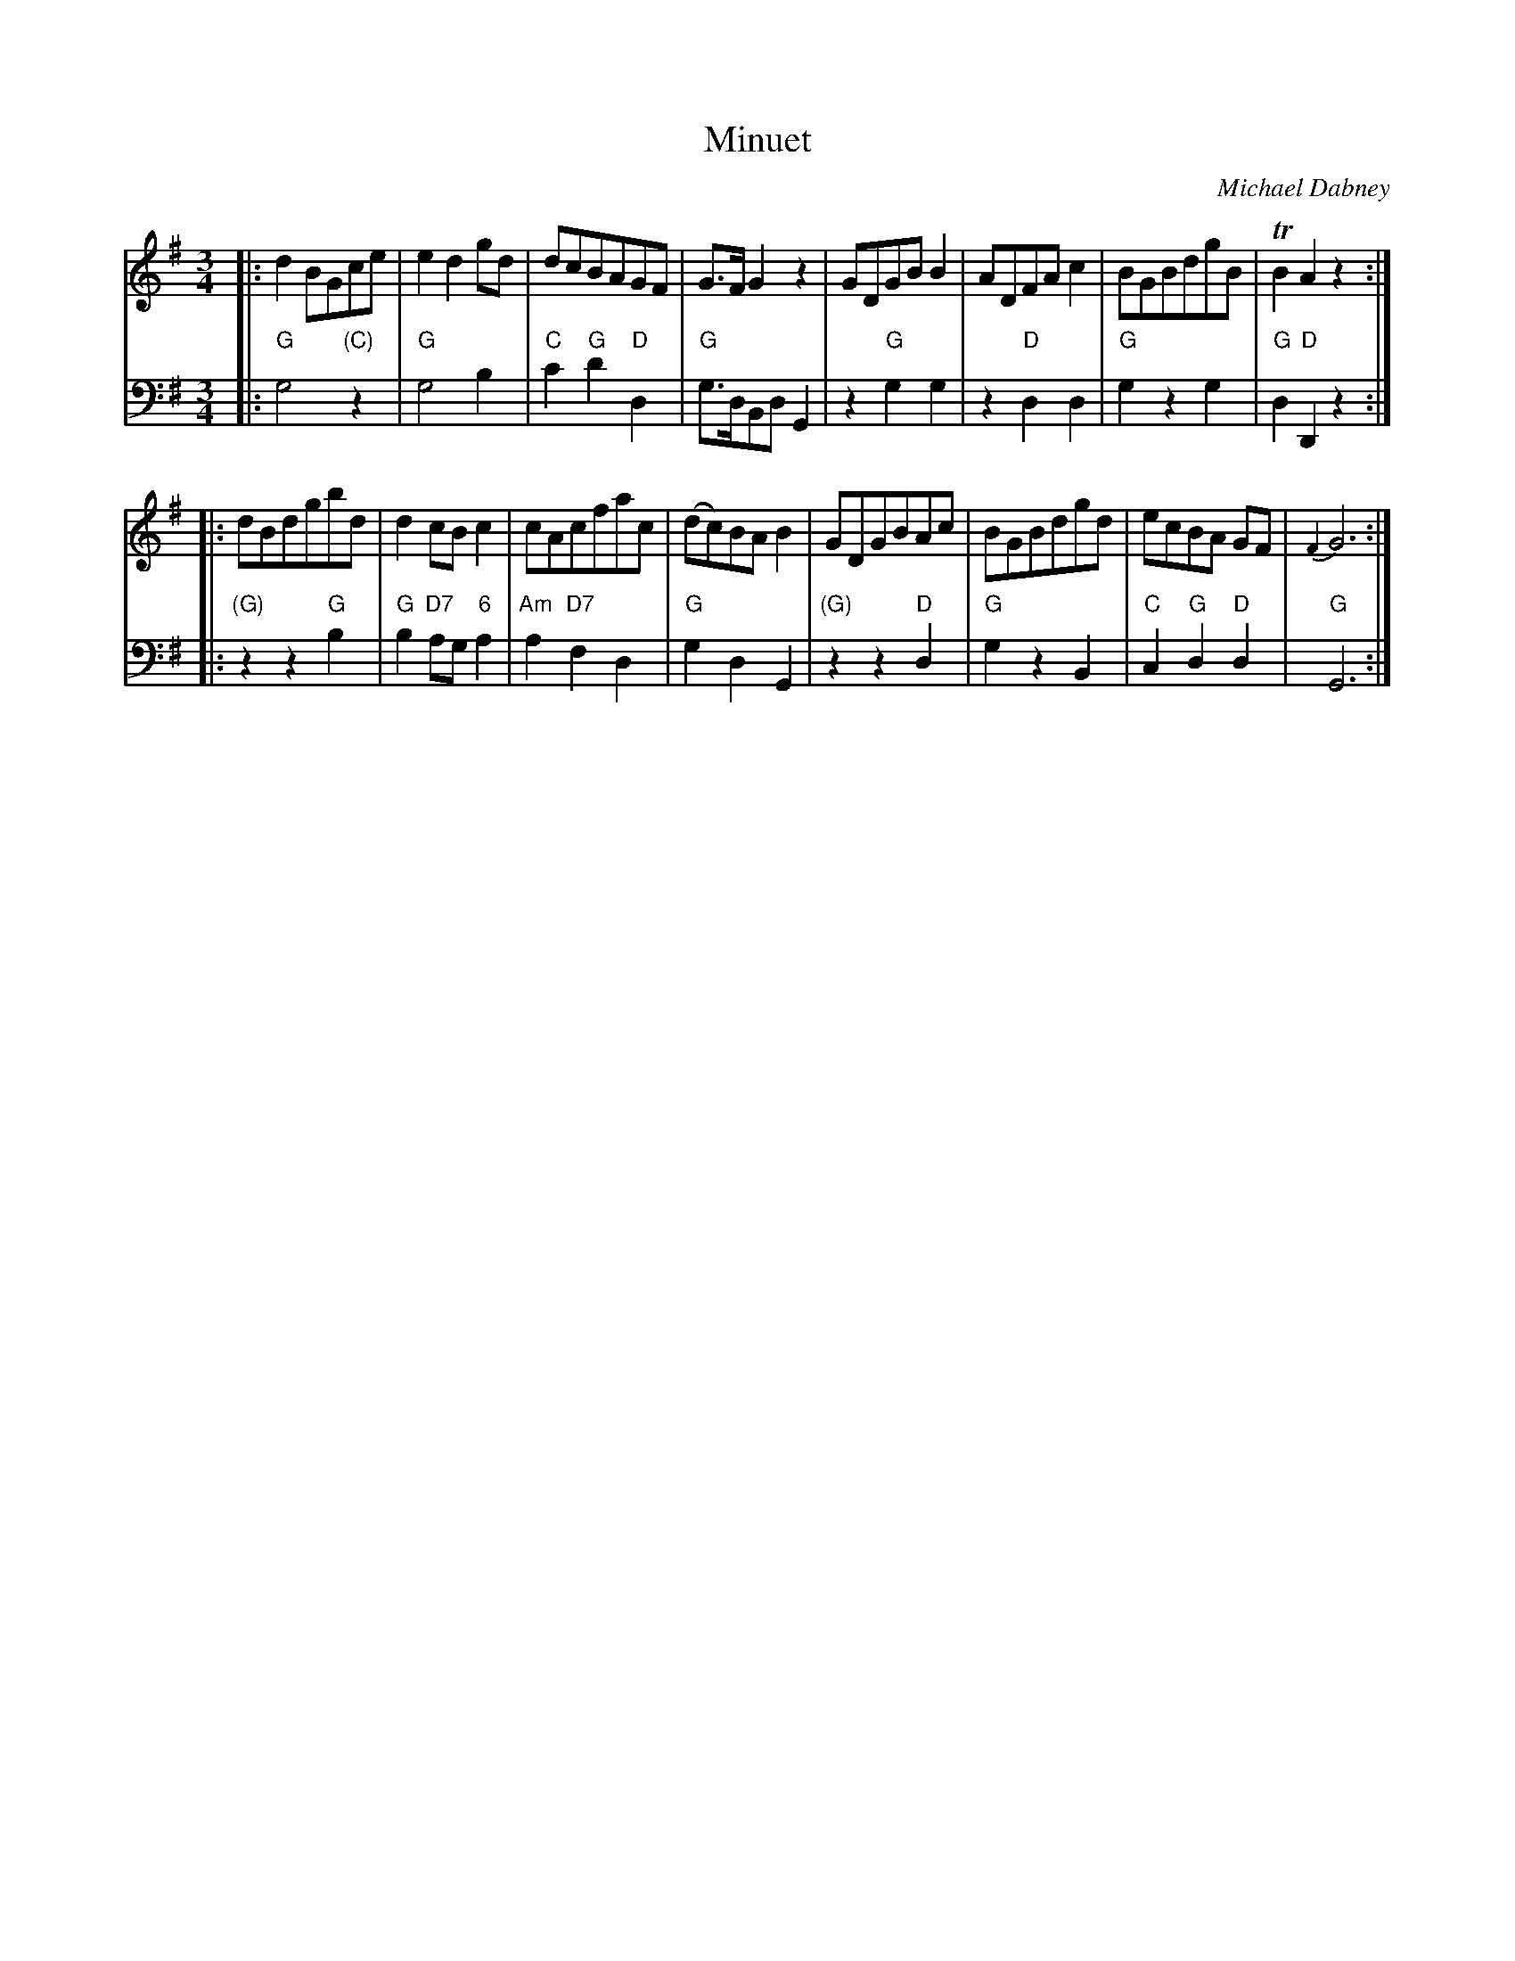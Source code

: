X: 12
T: Minuet
C: Michael Dabney
R: minuet
B: Michael Dabney "Twelve Minuets and Twelve Dances" p.6 #2
S: http://imslp.org/wiki/12_Minuets_and_12_Dances_(Dabney,_Michael)
Z: 2015 John Chambers <jc:trillian.mit.edu>
M: 3/4
L: 1/8
K: G
% - - - - - - - - - - - - - - - - - - - - - - - - -
% Voice 1 produces mostly 4- or 8-bar staffs.
V: 1
|:\
d2BGce | e2d2gd | dcBAGF | G>FG2z2 |\
GDGBB2 | ADFAc2 | BGBdgB | TB2A2z2 :|
|:\
dBdgbd | d2cBc2 | cAcfac | (dc)BAB2 |\
GDGBAc | BGBdgd | ecBA GF | {F2}G6 :|
% - - - - - - - - - - - - - - - - - - - - - - - - -
% Voice 2 preserves the staff breaks in the book.
V: 2 clef=bass middle=d
|:\
"G"g4 "(C)"z2 | "G"g4 b2 | "C"c'2 "G"d'2 "D"d2 | "G"g>dBd G2 |\
z2 "G"g2 g2 | z2 "D"d2d2 | "G"g2 z2 g2 | "G"d2 "D"D2 z2 :|
|:\
"(G)"z2 z2 "G"b2 | "G"b2 "D7"ag "6"a2 | "Am"a2 "D7"f2 d2 | "G"g2 d2 G2 |\
"(G)"z2 z2 "D"d2 | "G"g2 z2 B2 | "C"c2 "G"d2 "D"d2 | "G"G6 :|
% - - - - - - - - - - - - - - - - - - - - - - - - -
